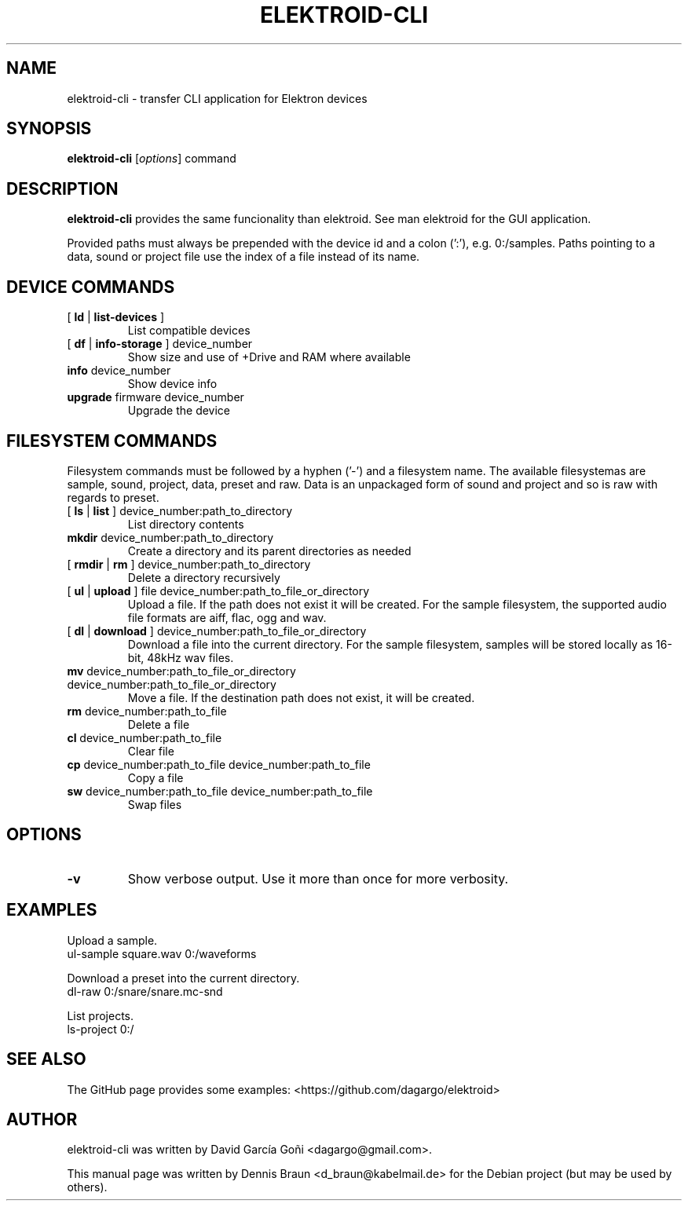 .TH ELEKTROID-CLI "1" "Dec 2021"

.SH NAME
elektroid-cli \- transfer CLI application for Elektron devices

.SH SYNOPSIS
.B elektroid-cli
.RI [ options ]
.RI command

.SH DESCRIPTION
.B elektroid-cli
provides the same funcionality than elektroid. See man elektroid for the GUI application.
.PP
Provided paths must always be prepended with the device id and a colon (':'), e.g. 0:/samples. Paths pointing to a data, sound or project file use the index of a file instead of its name.

.SH DEVICE COMMANDS
.TP
[ \fBld\fR | \fBlist-devices\fR ]
List compatible devices
.TP
[ \fBdf\fR | \fBinfo-storage\fR ] device_number
Show size and use of +Drive and RAM where available
.TP
\fBinfo\fR device_number
Show device info
.TP
\fBupgrade\fR firmware device_number
Upgrade the device

.SH FILESYSTEM COMMANDS
.PP
Filesystem commands must be followed by a hyphen ('-') and a filesystem name. The available filesystemas are sample, sound, project, data, preset and raw. Data is an unpackaged form of sound and project and so is raw with regards to preset.
.TP
[ \fBls\fR | \fBlist\fR ] device_number:path_to_directory
List directory contents
.TP
\fBmkdir\fR device_number:path_to_directory
Create a directory and its parent directories as needed
.TP
[ \fBrmdir\fR | \fBrm\fR ] device_number:path_to_directory
Delete a directory recursively
.TP
[ \fBul\fR | \fBupload\fR ] file device_number:path_to_file_or_directory
Upload a file. If the path does not exist it will be created. For the sample filesystem, the supported audio file formats are aiff, flac, ogg and wav.
.TP
[ \fBdl\fR | \fBdownload\fR ] device_number:path_to_file_or_directory
Download a file into the current directory. For the sample filesystem, samples will be stored locally as 16-bit, 48kHz wav files.
.TP
\fBmv\fR device_number:path_to_file_or_directory device_number:path_to_file_or_directory
Move a file. If the destination path does not exist, it will be created.
.TP
\fBrm\fR device_number:path_to_file
Delete a file
.TP
\fBcl\fR device_number:path_to_file
Clear file
.TP
\fBcp\fR device_number:path_to_file device_number:path_to_file
Copy a file
.TP
\fBsw\fR device_number:path_to_file device_number:path_to_file
Swap files

.SH OPTIONS
.TP
\fB\-v\fR
Show verbose output. Use it more than once for more verbosity.
.PP

.SH EXAMPLES
.PP
Upload a sample.
.TP
\tul-sample square.wav 0:/waveforms
.PP
Download a preset into the current directory.
.TP
\tdl-raw 0:/snare/snare.mc-snd
.PP
List projects.
.TP
\tls-project 0:/

.SH "SEE ALSO"
The GitHub page provides some examples: <https://github.com/dagargo/elektroid>

.SH "AUTHOR"
elektroid-cli was written by David García Goñi <dagargo@gmail.com>.
.PP
This manual page was written by Dennis Braun <d_braun@kabelmail.de>
for the Debian project (but may be used by others).
